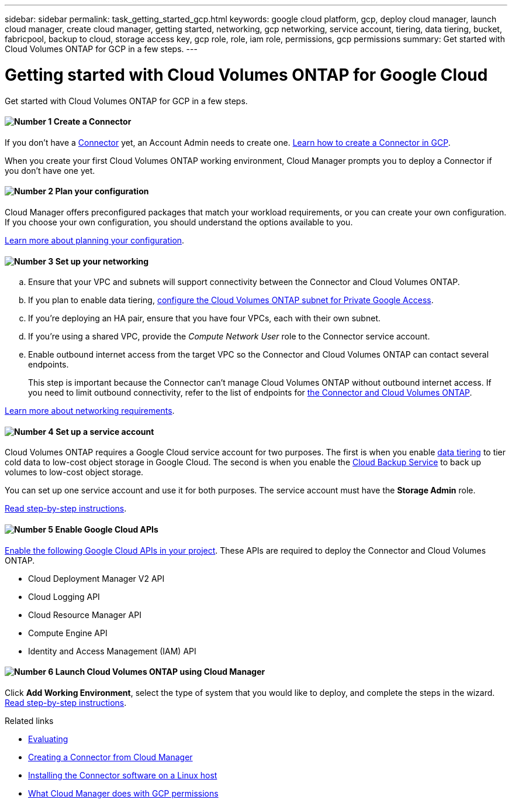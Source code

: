 ---
sidebar: sidebar
permalink: task_getting_started_gcp.html
keywords: google cloud platform, gcp, deploy cloud manager, launch cloud manager, create cloud manager, getting started, networking, gcp networking, service account, tiering, data tiering, bucket, fabricpool, backup to cloud, storage access key, gcp role, role, iam role, permissions, gcp permissions
summary: Get started with Cloud Volumes ONTAP for GCP in a few steps.
---

= Getting started with Cloud Volumes ONTAP for Google Cloud
:hardbreaks:
:nofooter:
:icons: font
:linkattrs:
:imagesdir: ./media/

[.lead]
Get started with Cloud Volumes ONTAP for GCP in a few steps.

==== image:number1.png[Number 1] Create a Connector

[role="quick-margin-para"]
If you don't have a link:concept_connectors.html[Connector] yet, an Account Admin needs to create one. link:task_creating_connectors_gcp.html[Learn how to create a Connector in GCP].

[role="quick-margin-para"]
When you create your first Cloud Volumes ONTAP working environment, Cloud Manager prompts you to deploy a Connector if you don't have one yet.

==== image:number2.png[Number 2] Plan your configuration

[role="quick-margin-para"]
Cloud Manager offers preconfigured packages that match your workload requirements, or you can create your own configuration. If you choose your own configuration, you should understand the options available to you.

[role="quick-margin-para"]
link:task_planning_your_config_gcp.html[Learn more about planning your configuration].

==== image:number3.png[Number 3] Set up your networking

[role="quick-margin-list"]
.. Ensure that your VPC and subnets will support connectivity between the Connector and Cloud Volumes ONTAP.

.. If you plan to enable data tiering, https://cloud.google.com/vpc/docs/configure-private-google-access[configure the Cloud Volumes ONTAP subnet for Private Google Access^].

.. If you're deploying an HA pair, ensure that you have four VPCs, each with their own subnet.

.. If you're using a shared VPC, provide the _Compute Network User_ role to the Connector service account.

.. Enable outbound internet access from the target VPC so the Connector and Cloud Volumes ONTAP can contact several endpoints.
+
This step is important because the Connector can't manage Cloud Volumes ONTAP without outbound internet access. If you need to limit outbound connectivity, refer to the list of endpoints for link:reference_networking_gcp.html[the Connector and Cloud Volumes ONTAP].

[role="quick-margin-para"]
link:reference_networking_gcp.html[Learn more about networking requirements].

==== image:number4.png[Number 4] Set up a service account

[role="quick-margin-para"]
Cloud Volumes ONTAP requires a Google Cloud service account for two purposes. The first is when you enable link:concept_data_tiering.html[data tiering] to tier cold data to low-cost object storage in Google Cloud. The second is when you enable the link:concept_backup_to_cloud.html[Cloud Backup Service] to back up volumes to low-cost object storage.

[role="quick-margin-para"]
You can set up one service account and use it for both purposes. The service account must have the *Storage Admin* role.

[role="quick-margin-para"]
link:task_creating_gcp_service_account.html[Read step-by-step instructions].

==== image:number5.png[Number 5] Enable Google Cloud APIs

[role="quick-margin-para"]
https://cloud.google.com/apis/docs/getting-started#enabling_apis[Enable the following Google Cloud APIs in your project^]. These APIs are required to deploy the Connector and Cloud Volumes ONTAP.

[role="quick-margin-list"]
* Cloud Deployment Manager V2 API
* Cloud Logging API
* Cloud Resource Manager API
* Compute Engine API
* Identity and Access Management (IAM) API

==== image:number6.png[Number 6] Launch Cloud Volumes ONTAP using Cloud Manager

[role="quick-margin-para"]
Click *Add Working Environment*, select the type of system that you would like to deploy, and complete the steps in the wizard. link:task_deploying_gcp.html[Read step-by-step instructions].

.Related links

* link:concept_evaluating.html[Evaluating]
* link:task_creating_connectors_gcp.html[Creating a Connector from Cloud Manager]
* link:task_installing_linux.html[Installing the Connector software on a Linux host]
* link:reference_permissions.html#what-cloud-manager-does-with-gcp-permissions[What Cloud Manager does with GCP permissions]
